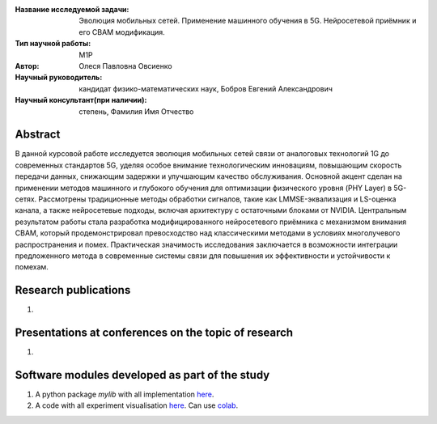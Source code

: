 |test| |codecov| |docs|

.. |test| image:: https://github.com/intsystems/ProjectTemplate/workflows/test/badge.svg
    :target: https://github.com/intsystems/ProjectTemplate/tree/master
    :alt: Test status
    
.. |codecov| image:: https://img.shields.io/codecov/c/github/intsystems/ProjectTemplate/master
    :target: https://app.codecov.io/gh/intsystems/ProjectTemplate
    :alt: Test coverage
    
.. |docs| image:: https://github.com/intsystems/ProjectTemplate/workflows/docs/badge.svg
    :target: https://intsystems.github.io/ProjectTemplate/
    :alt: Docs status


.. class:: center

    :Название исследуемой задачи: Эволюция мобильных сетей. Применение машинного обучения в 5G. Нейросетевой приёмник и его CBAM модификация.
    :Тип научной работы: M1P
    :Автор: Олеся Павловна Овсиенко
    :Научный руководитель: кандидат физико-математических наук, Бобров Евгений Александрович
    :Научный консультант(при наличии): степень, Фамилия Имя Отчество

Abstract
========

В данной курсовой работе исследуется эволюция мобильных сетей связи от аналоговых технологий 1G до современных стандартов 5G, уделяя особое внимание технологическим инновациям, повышающим скорость передачи данных, снижающим задержки и улучшающим качество обслуживания. Основной акцент сделан на применении методов машинного и глубокого обучения для оптимизации физического уровня (PHY Layer) в 5G-сетях. Рассмотрены традиционные методы обработки сигналов, такие как LMMSE-эквализация и LS-оценка канала, а также нейросетевые подходы, включая архитектуру с остаточными блоками от NVIDIA. Центральным результатом работы стала разработка модифицированного нейросетевого приёмника с механизмом внимания CBAM, который продемонстрировал превосходство над классическими методами в условиях многолучевого распространения и помех. Практическая значимость исследования заключается в возможности интеграции предложенного метода в современные системы связи для повышения их эффективности и устойчивости к помехам.

Research publications
===============================
1. 

Presentations at conferences on the topic of research
================================================
1. 

Software modules developed as part of the study
======================================================
1. A python package *mylib* with all implementation `here <https://github.com/intsystems/ProjectTemplate/tree/master/src>`_.
2. A code with all experiment visualisation `here <https://github.comintsystems/ProjectTemplate/blob/master/code/main.ipynb>`_. Can use `colab <http://colab.research.google.com/github/intsystems/ProjectTemplate/blob/master/code/main.ipynb>`_.
